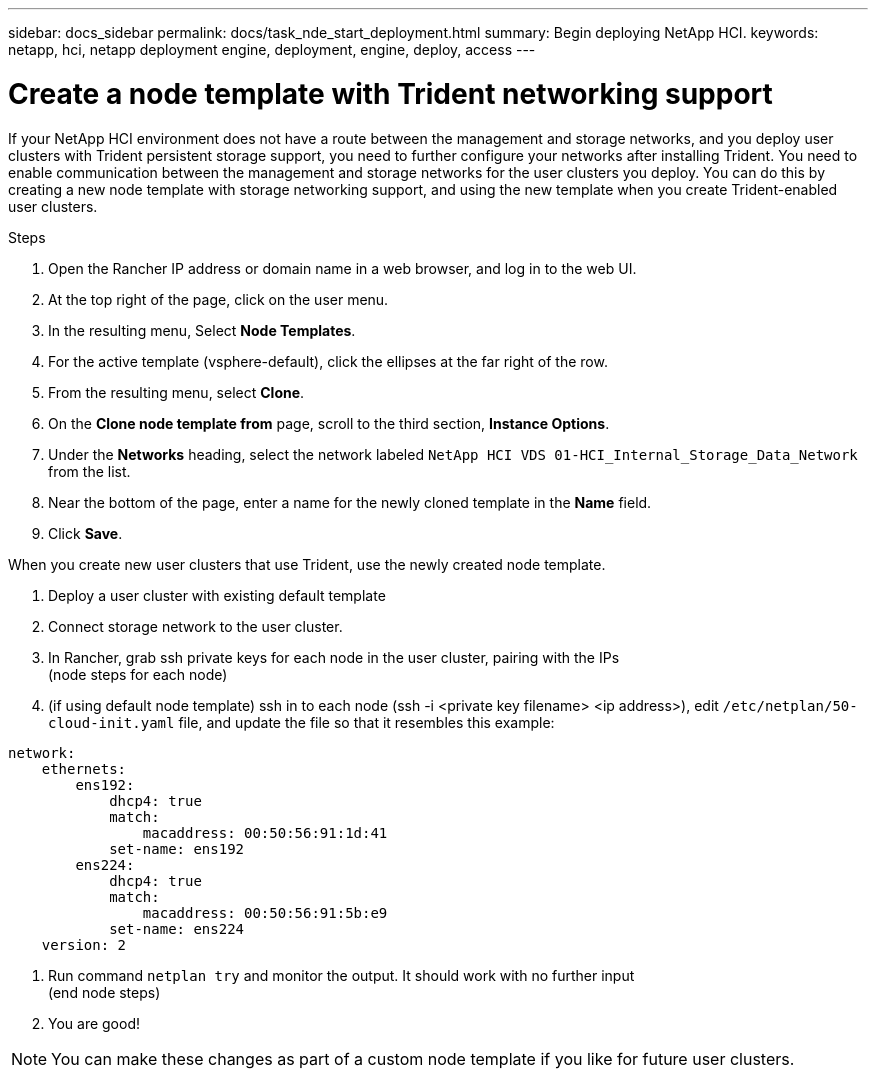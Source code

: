 ---
sidebar: docs_sidebar
permalink: docs/task_nde_start_deployment.html
summary: Begin deploying NetApp HCI.
keywords: netapp, hci, netapp deployment engine, deployment, engine, deploy, access
---

= Create a node template with Trident networking support
:hardbreaks:
:nofooter:
:icons: font
:linkattrs:
:imagesdir: ../media/
:keywords: hci, release notes, vcp, element, management services, firmware

[.lead]
If your NetApp HCI environment does not have a route between the management and storage networks, and you deploy user clusters with Trident persistent storage support, you need to further configure your networks after installing Trident. You need to enable communication between the management and storage networks for the user clusters you deploy. You can do this by creating a new node template with storage networking support, and using the new template when you create Trident-enabled user clusters.

.Steps

. Open the Rancher IP address or domain name in a web browser, and log in to the web UI.
. At the top right of the page, click on the user menu.
. In the resulting menu, Select *Node Templates*.
. For the active template (vsphere-default), click the ellipses at the far right of the row.
. From the resulting menu, select *Clone*.
. On the *Clone node template from* page, scroll to the third section, *Instance Options*.
. Under the *Networks* heading, select the network labeled `NetApp HCI VDS 01-HCI_Internal_Storage_Data_Network` from the list.
. Near the bottom of the page, enter a name for the newly cloned template in the *Name* field.
. Click *Save*.

When you create new user clusters that use Trident, use the newly created node template.

1. Deploy a user cluster with existing default template
2. Connect storage network to the user cluster.
3. In Rancher, grab ssh private keys for each node in the user cluster, pairing with the IPs
(node steps for each node)
4. (if using default node template) ssh in to each node (ssh -i <private key filename> <ip address>), edit `/etc/netplan/50-cloud-init.yaml` file, and update the file so that it resembles this example:

----
network:
    ethernets:
        ens192:
            dhcp4: true
            match:
                macaddress: 00:50:56:91:1d:41
            set-name: ens192
        ens224:
            dhcp4: true
            match:
                macaddress: 00:50:56:91:5b:e9
            set-name: ens224
    version: 2
----

5. Run command `netplan try` and monitor the output. It should work with no further input
(end node steps)
6. You are good!

NOTE: You can make these changes as part of a custom node template if you like for future user clusters.
